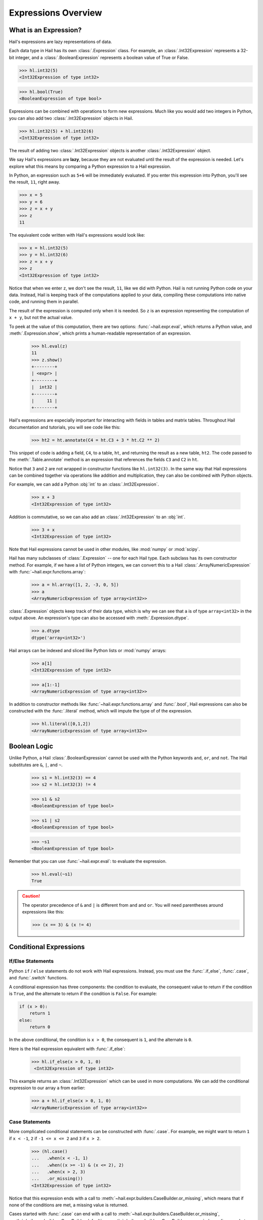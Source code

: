 --------------------
Expressions Overview
--------------------

What is an Expression?
======================

Hail's expressions are lazy representations of data.

Each data type in Hail has its own :class:`.Expression` class. For example, an
:class:`.Int32Expression` represents a 32-bit integer, and a
:class:`.BooleanExpression` represents a boolean value of True or False.

>>> hl.int32(5)
<Int32Expression of type int32>

>>> hl.bool(True)
<BooleanExpression of type bool>

Expressions can be combined with operations to form new expressions. Much like
you would add two integers in Python, you can also add two
:class:`.Int32Expression` objects in Hail.

>>> hl.int32(5) + hl.int32(6)
<Int32Expression of type int32>

The result of adding two :class:`.Int32Expression` objects is another
:class:`.Int32Expression` object.

We say Hail's expressions are **lazy**, because they are not evaluated until the
result of the expression is needed. Let's explore what this means by comparing a
Python expression to a Hail expression.

In Python, an expression such as ``5+6`` will be immediately evaluated. If you
enter this expression into Python, you'll see the result, ``11``, right away.

>>> x = 5
>>> y = 6
>>> z = x + y
>>> z
11

The equivalent code written with Hail's expressions would look like:

>>> x = hl.int32(5)
>>> y = hl.int32(6)
>>> z = x + y
>>> z
<Int32Expression of type int32>

Notice that when we enter ``z``, we don't see the result, ``11``, like we
did with Python. Hail is not running Python code on your data. Instead, Hail is
keeping track of the computations applied to your data, compiling these
computations into native code, and running them in parallel.

The result of the expression is computed only when it is needed. So ``z`` is
an expression representing the computation of ``x + y``, but not the actual
value.

To peek at the value of this computation, there are two options:
:func:`~hail.expr.eval`, which returns a Python value, and :meth:`.Expression.show`,
which prints a human-readable representation of an expression.

    >>> hl.eval(z)
    11
    >>> z.show()
    +--------+
    | <expr> |
    +--------+
    |  int32 |
    +--------+
    |     11 |
    +--------+


Hail's expressions are especially important for interacting with fields in
tables and matrix tables. Throughout Hail documentation and tutorials, you will
see code like this:

    >>> ht2 = ht.annotate(C4 = ht.C3 + 3 * ht.C2 ** 2)

This snippet of code is adding a field, ``C4``, to a table, ``ht``, and
returning the result as a new table, ``ht2``. The code passed to the
:meth:`.Table.annotate` method is an expression that references the fields
``C3`` and ``C2`` in ``ht``.

Notice that ``3`` and ``2`` are not wrapped in constructor functions like
``hl.int32(3)``. In the same way that Hail expressions can be combined together
via operations like addition and multiplication, they can also be combined with
Python objects.

For example, we can add a Python :obj:`int` to an :class:`.Int32Expression`.

    >>> x + 3
    <Int32Expression of type int32>

Addition is commutative, so we can also add an :class:`.Int32Expression` to an
:obj:`int`.

    >>> 3 + x
    <Int32Expression of type int32>

Note that Hail expressions cannot be used in other modules, like :mod:`numpy`
or :mod:`scipy`.

Hail has many subclasses of :class:`.Expression` -- one for each Hail type. Each
subclass has its own constructor method. For example, if we have a list of Python
integers, we can convert this to a Hail :class:`.ArrayNumericExpression` with
:func:`~hail.expr.functions.array`:

    >>> a = hl.array([1, 2, -3, 0, 5])
    >>> a
    <ArrayNumericExpression of type array<int32>>

:class:`.Expression` objects keep track of their data type, which is
why we can see that ``a`` is of type ``array<int32>`` in the output above. An
expression's type can also be accessed with :meth:`.Expression.dtype`.

    >>> a.dtype
    dtype('array<int32>')

Hail arrays can be indexed and sliced like Python lists or :mod:`numpy` arrays:

    >>> a[1]
    <Int32Expression of type int32>

    >>> a[1:-1]
    <ArrayNumericExpression of type array<int32>>

In addition to constructor methods like :func:`~hail.expr.functions.array` and :func:`.bool`,
Hail expressions can also be constructed with the :func:`.literal` method,
which will impute the type of of the expression.

    >>> hl.literal([0,1,2])
    <ArrayNumericExpression of type array<int32>>

Boolean Logic
=============

Unlike Python, a Hail :class:`.BooleanExpression` cannot be used with the Python
keywords ``and``, ``or``, and ``not``. The Hail substitutes are ``&``, ``|``,
and ``~``.

    >>> s1 = hl.int32(3) == 4
    >>> s2 = hl.int32(3) != 4

    >>> s1 & s2
    <BooleanExpression of type bool>

    >>> s1 | s2
    <BooleanExpression of type bool>

    >>> ~s1
    <BooleanExpression of type bool>

Remember that you can use :func:`~hail.expr.eval`: to evaluate the expression.

    >>> hl.eval(~s1)
    True

.. caution::

    The operator precedence of ``&`` and ``|`` is different from ``and`` and
    ``or``. You will need parentheses around expressions like this:

    >>> (x == 3) & (x != 4)

Conditional Expressions
=======================

If/Else Statements
~~~~~~~~~~~~~~~~~~

Python ``if`` / ``else`` statements do not work with Hail expressions. Instead,
you must use the :func:`.if_else`, :func:`.case`, and :func:`.switch` functions.

A conditional expression has three components: the condition to evaluate, the
consequent value to return if the condition is ``True``, and the alternate to
return if the condition is ``False``. For example:

.. code-block:: python

    if (x > 0):
        return 1
    else:
        return 0

In the above conditional, the condition is ``x > 0``, the consequent is ``1``,
and the alternate is ``0``.

Here is the Hail expression equivalent with :func:`.if_else`:

    >>> hl.if_else(x > 0, 1, 0)
     <Int32Expression of type int32>

This example returns an :class:`.Int32Expression` which can be used in more
computations. We can add the conditional expression to our array ``a`` from
earlier:

    >>> a + hl.if_else(x > 0, 1, 0)
    <ArrayNumericExpression of type array<int32>>

Case Statements
~~~~~~~~~~~~~~~

More complicated conditional statements can be constructed with :func:`.case`.
For example, we might want to return ``1`` if ``x < -1``, ``2`` if
``-1 <= x <= 2`` and ``3`` if ``x > 2``.

    >>> (hl.case()
    ...   .when(x < -1, 1)
    ...   .when((x >= -1) & (x <= 2), 2)
    ...   .when(x > 2, 3)
    ...   .or_missing())
    <Int32Expression of type int32>

Notice that this expression ends with a call to :meth:`~hail.expr.builders.CaseBuilder.or_missing`,
which means that if none of the conditions are met, a missing value is returned.

Cases started with :func:`.case` can end with a call to
:meth:`~hail.expr.builders.CaseBuilder.or_missing`, :meth:`~hail.expr.builders.CaseBuilder.default`, or
:meth:`~hail.expr.builders.CaseBuilder.or_error`, depending on what you want to happen if none
of the *when* clauses are met.

It's important to note that missingness propagates up in Hail, so if the value
of the discriminant in a case statement is missing, then the result will be
missing as well.

>>> y = hl.null(hl.tint32)
>>> result = hl.case().when(y > 0, 1).default(-1)
>>> hl.eval(result)

The value of ``result`` will be missing, not ``1`` or ``-1``, because the
discriminant, ``y``, is missing.

Switch Statements
~~~~~~~~~~~~~~~~~

Finally, Hail has the :func:`.switch` function to build a conditional tree based
on the value of an expression. In the example below, ``csq`` is a
:class:`.StringExpression` representing the functional consequence of a
mutation. If ``csq`` does not match one of the cases specified by
:meth:`~hail.expr.builders.SwitchBuilder.when`, it is set to missing with
:meth:`~hail.expr.builders.SwitchBuilder.or_missing`. Other switch statements are documented in the
:class:`.SwitchBuilder` class.

    >>> csq = hl.str('nonsense')

    >>> (hl.switch(csq)
    ...    .when("synonymous", False)
    ...    .when("intron", False)
    ...    .when("nonsense", True)
    ...    .when("indel", True)
    ...    .or_missing())
    <BooleanExpression of type bool>

As with case statements, missingness will propagate up through a switch
statement. If we changed the value of ``csq`` to the missing value
``hl.null(hl.tstr)``, then the result of the switch statement above would also
be missing.

Missingness
===========

In Hail, all expressions can be missing. An expression representing a missing
value of a given type can be generated with the :func:`.null` function, which
takes the type as its single argument.

An example of generating a :class:`.Float64Expression` that is missing is:

    >>> hl.null('float64')
    <Float64Expression of type float64>

These can be used with conditional statements to set values to missing if they
don't satisfy a condition:

    >>> hl.if_else(x > 2.0, x, hl.null(hl.tfloat))
    <Float64Expression of type float64>

The Python representation of a missing value is ``None``. For example, if
we define ``cnull`` to be a missing value with type :obj:`.tcall`, calling
the method `is_het` will return ``None`` and not ``False``.

    >>> cnull = hl.null('call')
    >>> hl.eval(cnull.is_het())
    None

Functions
=========

In addition to the methods exposed on each :class:`.Expression`, Hail also has
numerous functions that can be applied to expressions, which also return an
expression.

Take a look at the :ref:`sec-functions` page for full documentation.
